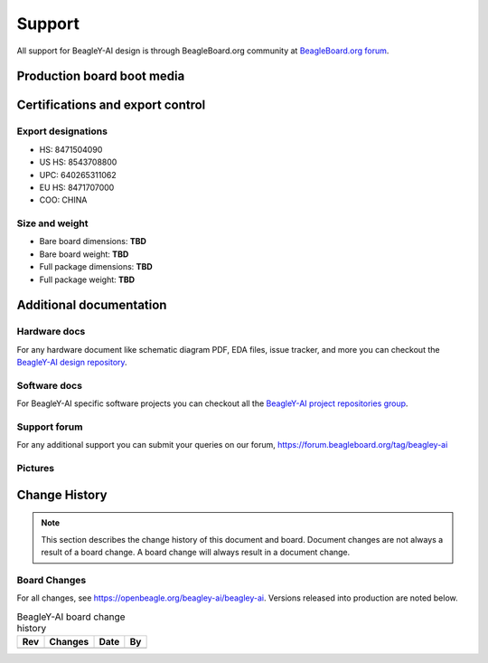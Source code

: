 .. _beagley-ai-support:

Support
#######

All support for BeagleY-AI design is through BeagleBoard.org 
community at `BeagleBoard.org forum <https://forum.beagleboard.org/tag/beagley-ai>`_.

Production board boot media
****************************

.. todo:: Add production boot media link in ``_static/epilog/production.image`` and reference it here.

.. _beagley-ai-certifications:

Certifications and export control
*********************************

Export designations
===================

* HS: 8471504090
* US HS: 8543708800
* UPC: 640265311062
* EU HS: 8471707000
* COO: CHINA

Size and weight
===============

* Bare board dimensions: **TBD**
* Bare board weight: **TBD**
* Full package dimensions: **TBD**
* Full package weight: **TBD**

.. _beagley-ai-support-documentation:

Additional documentation
************************

Hardware docs
==============

For any hardware document like schematic diagram PDF, 
EDA files, issue tracker, and more you can checkout the 
`BeagleY-AI design repository <https://openbeagle.org/beagley-ai/beagley-ai>`_.

Software docs
==============

For BeagleY-AI specific software projects you can checkout all the 
`BeagleY-AI project repositories group <https://openbeagle.org/beagley-ai>`_.

Support forum
=============

For any additional support you can submit your queries on our forum,
https://forum.beagleboard.org/tag/beagley-ai

Pictures
========

.. _beagley-ai-change-history:

Change History
***************

.. note:: 
    This section describes the change history of this document and board. 
    Document changes are not always a result of a board change. A board 
    change will always result in a document change.

.. _beagley-ai-board-changes:

Board Changes
==============

For all changes, see https://openbeagle.org/beagley-ai/beagley-ai. Versions released into production
are noted below.

.. table:: BeagleY-AI board change history

    +---------+------------------------------------------------------------+----------------------+-------+
    | Rev     |   Changes                                                  | Date                 |    By |
    +=========+============================================================+======================+=======+
    |         |                                                            |                      |       |
    +---------+------------------------------------------------------------+----------------------+-------+

